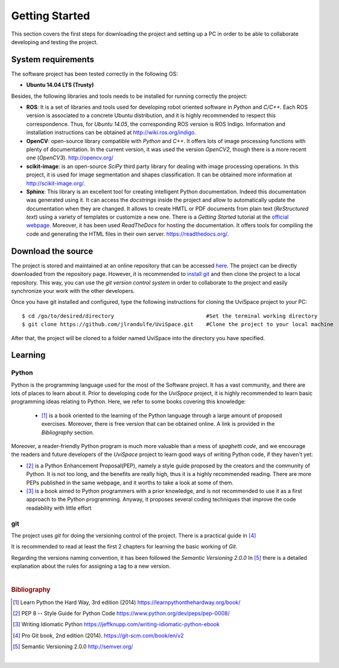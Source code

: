 

Getting Started
===============

This section covers the first steps for downloading the project and setting 
up a PC in order to be able to collaborate developing and testing the project.


System requirements
-------------------

The software project has been tested correctly in the following OS:

- **Ubuntu 14.04 LTS (Trusty)**

Besides, the following libraries and tools needs to be installed for running
correctly the project:


- **ROS**: It is a set of libraries and tools used for developing robot oriented software in *Python* and *C/C++*. Each ROS version is associated to a concrete Ubuntu distribution, and it is highly recommended to respect this correspondence. Thus, for *Ubuntu 14.05*, the corresponding ROS version is ROS Indigo. Information and installation instructions can be obtained at `<http://wiki.ros.org/indigo>`_.
- **OpenCV**: open-source library compatible with *Python* and *C++*. It offers lots of image processing functions with plenty of documentation. In the current version, it was used the version *OpenCV2*, though there is a more recent one (*OpenCV3*). `<http://opencv.org/>`_
- **scikit-image**: is an open-source *SciPy* third party library for dealing with image processing operations. In this project,  it is used for image segmentation and shapes classification. It can be obtained more information at `<http://scikit-image.org/>`_.
- **Sphinx**: This library is an excellent tool for creating intelligent Python documentation. Indeed this documentation was generated using it. It can access the *docstrings* inside the project and allow to automatically update the documentation when they are changed. It allows to create HMTL or PDF documents from plain text (*ReStructured text*) using a variety of templates or customize a new one. There is a *Getting Started* tutorial at the `official webpage <http://www.sphinx-doc.org/en/1.5.1/index.html>`_. Moreover, it has been used *ReadTheDocs* for hosting the documentation. It offers tools for compiling the code and generating the HTML files in their own server. `<https://readthedocs.org/>`_.

Download the source
-------------------

The project is stored and maintained at an online repository that can be accessed `here <https://github.com/jlrandulfe/UviSpace>`_. 
The project can be directly downloaded from the repository page. However, it is recommended to `install git <https://git-scm.com/downloads>`_ and then clone the project to a local repository. This way, you can use the *git version control system* in order to collaborate to the project and easily synchronize your work with the other developers.

Once you have git installed and configured, type the following instructions for cloning the UviSpace project to your PC::

    $ cd /go/to/desired/directory                             #Set the terminal working directory
    $ git clone https://github.com/jlrandulfe/UviSpace.git    #Clone the project to your local machine
    
After that, the project will be cloned to a folder named UviSpace into the directory you have specified.

Learning
--------

Python
^^^^^^

Python is the programming language used for the most of the Software project. It has a vast community, and there are lots of places to learn about it. Prior to developing code for the *UviSpace* project, it is highly recommended to learn basic programming ideas relating to Python. Here, we refer to some books covering this knowledge:

 * [1]_ is a book oriented to the learning of the Python language through a large amount of proposed exercises. Moreover, there is free version that can be obtained online. A link is provided in the *Bibliography* section.

Moreover, a reader-friendly Python program is much more valuable than a mess of *spaghetti code*, and we encourage the readers and future developers of the *UviSpace* project to learn good ways of writing Python code, if they haven't yet:

* [2]_ is a Python Enhancement Proposal(PEP), namely a style guide proposed by the creators and the community of Python. It is not too long, and the benefits are really high, thus it is a highly recommended reading. There are more PEPs published in the same webpage, and it worths to take a look at some of them.
* [3]_ is a book aimed to Python programmers with a prior knowledge, and is not recommended to use it as a first approach to the Python programming. Anyway, it proposes several coding techniques that improve the code readability with little effort

git
^^^

The project uses *git* for doing the versioning control of the project. There 
is a practical guide in [4]_

It is recommended to read at least the first 2 chapters for learning the basic working of *Git*. 

Regarding the versions naming convention, it has been followed the *Semantic Versioning 2.0.0* In [5]_ there is a detailed explanation about the rules for assigning a tag to a new version.

|

.. rubric:: **Bibliography**

.. [1] Learn Python the Hard Way, 3rd edition (2014) `<https://learnpythonthehardway.org/book/>`_
.. [2] PEP 8 -- Style Guide for Python Code `<https://www.python.org/dev/peps/pep-0008/>`_
.. [3] Writing Idiomatic Python `<https://jeffknupp.com/writing-idiomatic-python-ebook>`_
.. [4] Pro Git book, 2nd edition (2014). `<https://git-scm.com/book/en/v2>`_
.. [5] Semantic Versioning 2.0.0 `<http://semver.org/>`_

|